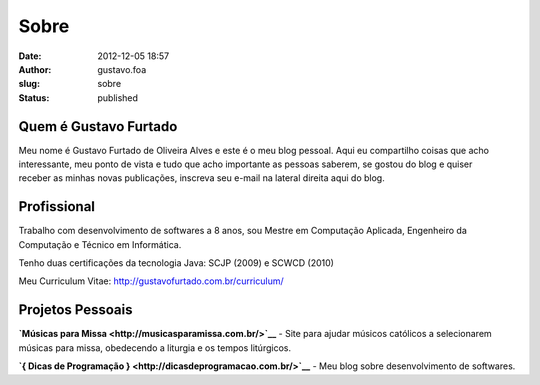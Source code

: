 Sobre
#####
:date: 2012-12-05 18:57
:author: gustavo.foa
:slug: sobre
:status: published

Quem é Gustavo Furtado
----------------------

Meu nome é Gustavo Furtado de Oliveira Alves e este é o meu blog
pessoal. Aqui eu compartilho coisas que acho interessante, meu ponto de
vista e tudo que acho importante as pessoas saberem, se gostou do blog e
quiser receber as minhas novas publicações, inscreva seu e-mail na
lateral direita aqui do blog.

Profissional
------------

Trabalho com desenvolvimento de softwares a 8 anos, sou Mestre em
Computação Aplicada, Engenheiro da Computação e Técnico em Informática.

Tenho duas certificações da tecnologia Java: SCJP (2009) e SCWCD (2010)

Meu Curriculum Vitae: http://gustavofurtado.com.br/curriculum/

Projetos Pessoais
-----------------

**`Músicas para Missa <http://musicasparamissa.com.br/>`__** - Site para
ajudar músicos católicos a selecionarem músicas para missa, obedecendo a
liturgia e os tempos litúrgicos.

**`{ Dicas de Programação } <http://dicasdeprogramacao.com.br/>`__** -
Meu blog sobre desenvolvimento de softwares.
